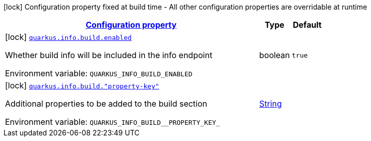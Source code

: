 
:summaryTableId: quarkus-info-config-group-info-build-time-config-build
[.configuration-legend]
icon:lock[title=Fixed at build time] Configuration property fixed at build time - All other configuration properties are overridable at runtime
[.configuration-reference, cols="80,.^10,.^10"]
|===

h|[[quarkus-info-config-group-info-build-time-config-build_configuration]]link:#quarkus-info-config-group-info-build-time-config-build_configuration[Configuration property]

h|Type
h|Default

a|icon:lock[title=Fixed at build time] [[quarkus-info-config-group-info-build-time-config-build_quarkus-info-build-enabled]]`link:#quarkus-info-config-group-info-build-time-config-build_quarkus-info-build-enabled[quarkus.info.build.enabled]`


[.description]
--
Whether build info will be included in the info endpoint

ifdef::add-copy-button-to-env-var[]
Environment variable: env_var_with_copy_button:+++QUARKUS_INFO_BUILD_ENABLED+++[]
endif::add-copy-button-to-env-var[]
ifndef::add-copy-button-to-env-var[]
Environment variable: `+++QUARKUS_INFO_BUILD_ENABLED+++`
endif::add-copy-button-to-env-var[]
--|boolean 
|`true`


a|icon:lock[title=Fixed at build time] [[quarkus-info-config-group-info-build-time-config-build_quarkus-info-build-property-key]]`link:#quarkus-info-config-group-info-build-time-config-build_quarkus-info-build-property-key[quarkus.info.build."property-key"]`


[.description]
--
Additional properties to be added to the build section

ifdef::add-copy-button-to-env-var[]
Environment variable: env_var_with_copy_button:+++QUARKUS_INFO_BUILD__PROPERTY_KEY_+++[]
endif::add-copy-button-to-env-var[]
ifndef::add-copy-button-to-env-var[]
Environment variable: `+++QUARKUS_INFO_BUILD__PROPERTY_KEY_+++`
endif::add-copy-button-to-env-var[]
--|link:https://docs.oracle.com/javase/8/docs/api/java/lang/String.html[String]
 
|

|===